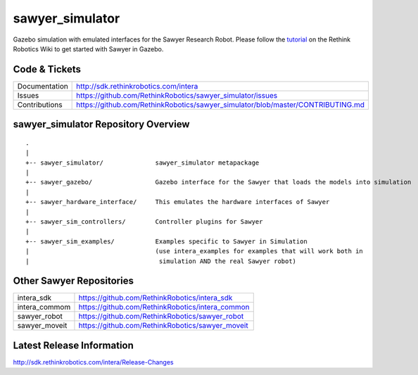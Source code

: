 sawyer_simulator
================

Gazebo simulation with emulated interfaces for the Sawyer Research Robot. Please follow the tutorial_ on the Rethink Robotics Wiki to get started with Sawyer in Gazebo.

.. _tutorial: http://sdk.rethinkrobotics.com/intera/Gazebo_Tutorial

.. image:: sawyer_gazebo/etc/sawyer_gazebo.gif

Code & Tickets
--------------

+-----------------+----------------------------------------------------------------------------------+
| Documentation   | http://sdk.rethinkrobotics.com/intera                                            |
+-----------------+----------------------------------------------------------------------------------+
| Issues          | https://github.com/RethinkRobotics/sawyer_simulator/issues                       |
+-----------------+----------------------------------------------------------------------------------+
| Contributions   | https://github.com/RethinkRobotics/sawyer_simulator/blob/master/CONTRIBUTING.md  |
+-----------------+----------------------------------------------------------------------------------+

sawyer_simulator Repository Overview
------------------------------------

::

     .
     |
     +-- sawyer_simulator/              sawyer_simulator metapackage
     |
     +-- sawyer_gazebo/                 Gazebo interface for the Sawyer that loads the models into simulation
     |
     +-- sawyer_hardware_interface/     This emulates the hardware interfaces of Sawyer
     |
     +-- sawyer_sim_controllers/        Controller plugins for Sawyer
     |
     +-- sawyer_sim_examples/           Examples specific to Sawyer in Simulation
     |                                  (use intera_examples for examples that will work both in
     |                                   simulation AND the real Sawyer robot)

Other Sawyer Repositories
-------------------------
+------------------+-----------------------------------------------------+
| intera_sdk       | https://github.com/RethinkRobotics/intera_sdk       |
+------------------+-----------------------------------------------------+
| intera_commom    | https://github.com/RethinkRobotics/intera_common    |
+------------------+-----------------------------------------------------+
| sawyer_robot     | https://github.com/RethinkRobotics/sawyer_robot     |
+------------------+-----------------------------------------------------+
| sawyer_moveit    | https://github.com/RethinkRobotics/sawyer_moveit    |
+------------------+-----------------------------------------------------+

Latest Release Information
--------------------------

http://sdk.rethinkrobotics.com/intera/Release-Changes
